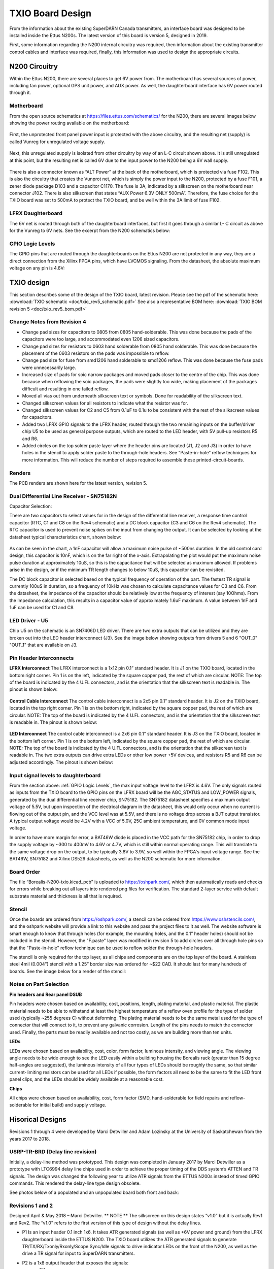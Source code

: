 =================
TXIO Board Design
=================
From the information about the existing SuperDARN Canada transmitters, an interface board was
designed to be installed inside the Ettus N200s. The latest version of this board is version 5,
designed in 2019.

First, some information regarding the N200 internal circuitry was required,
then information about the existing transmitter control cables and interface was required,
finally, this information was used to design the appropriate circuits.

--------------
N200 Circuitry
--------------

Within the Ettus N200, there are several places to get 6V power from. The motherboard has several
sources of power, including fan power, optional GPS unit power, and AUX power. As well, the
daughterboard interface has 6V power routed through it.

Motherboard
-----------
From the open source schematics at https://files.ettus.com/schematics/ for the N200, there are
several images below showing the power routing available on the motherboard:

.. figure:: img/txio/n200_voltages.jpg
   :scale: 50 %
   :alt: N200 Unprotected Voltage to Unregulated Voltage
   :align: center


First, the unprotected front panel power input is protected with the above circuitry, and the
resulting net (supply) is called Vunreg for unregulated voltage supply.

.. figure:: img/txio/n200_6v.jpg
   :scale: 50 %
   :alt: N200 Unregulated Voltage to 6V Supply
   :align: center

Next, this unregulated supply is isolated from other circuitry by way of an L-C circuit shown above.
It is still unregulated at this point, but the resulting net is called 6V due to the input power to
the N200 being a 6V wall supply.

.. figure:: img/txio/n200_front_panel_pwr.jpg
   :scale: 50 %
   :alt: N200 Front Panel Power Input to ALT Power (Unregulated) On J102
   :align: center


There is also a connector known as “ALT Power” at the back of the motherboard, which is protected
via fuse F102. This is also the circuitry that creates the Vunprot net, which is simply the power
input to the N200, protected by a fuse F101, a zener diode package D103 and a capacitor C1170.
The fuse is 3A, indicated by a silkscreen on the motherboard near connector J102. There is also
silkscreen that states “AUX Power 6.3V ONLY 500mA”. Therefore, the fuse choice for the TXIO board
was set to 500mA to protect the TXIO board, and be well within the 3A limit of fuse F102.

LFRX Daughterboard
------------------

The 6V net is routed through both of the daughterboard interfaces, but first it goes through a
similar L- C circuit as above for the Vunreg to 6V nets. See the excerpt from the N200 schematics
below:

.. figure:: img/txio/n200_lfrx_6v.jpg
   :scale: 50 %
   :alt: N200 RX Daughterboard Interface 6V Power
   :align: center

GPIO Logic Levels
-----------------
The GPIO pins that are routed through the daughterboards on the Ettus N200 are not protected in any
way, they are a direct connection from the Xilinx FPGA pins, which have LVCMOS signaling. From the
datasheet, the absolute maximum voltage on any pin is 4.6V:

.. figure:: img/txio/n200_gpio_logic.jpg
   :scale: 50 %
   :alt: N200 FPGA Absolute Maximum Ratings. Input Voltage Max 4.6V
   :align: center

-----------
TXIO design
-----------
This section describes some of the design of the TXIO board, latest revision.
Please see the pdf of the schematic here: :download:`TXIO schematic <doc/txio_rev5_schematic.pdf>`
See also a representative BOM here: :download:`TXIO BOM revision 5 <doc/txio_rev5_bom.pdf>`

Change Notes from Revision 4
----------------------------
- Change pad sizes for capacitors to 0805 from 0805 hand-solderable. This was done because the pads
  of the capacitors were too large, and accommodated even 1206 sized capacitors.
- Change pad sizes for resistors to 0603 hand solderable from 0805 hand solderable. This was done
  because the placement of the 0603 resistors on the pads was impossible to reflow.
- Change pad size for fuse from smd1206 hand solderable to smd1206 reflow. This was done because the
  fuse pads were unnecessarily large.
- Increased size of pads for soic narrow packages and moved pads closer to the centre of the chip.
  This was done because when reflowing the soic packages, the pads were slightly too wide, making
  placement of the packages difficult and resulting in one failed reflow.
- Moved all vias out from underneath silkscreen text or symbols. Done for readability of the
  silkscreen text.
- Changed silkscreen values for all resistors to indicate what the resistor was for.
- Changed silkscreen values for C2 and C5 from 0.1uF to 0.1u to be consistent with the rest of the
  silkscreen values for capacitors.
- Added two LFRX GPIO signals to the LFRX header, routed through the two remaining inputs on the
  buffer/driver chip U5 to be used as general purpose outputs, which are routed to the LED header,
  with 5V pull-up resistors R5 and R6.
- Added circles on the top solder paste layer where the header pins are located (J1, J2 and J3) in
  order to have holes in the stencil to apply solder paste to the through-hole headers.
  See “Paste-in-hole” reflow techniques for more information. This will reduce the number of steps
  required to assemble these printed-circuit-boards.

Renders
-------

The PCB renders are shown here for the latest version, revision 5.

.. figure:: img/txio/txio_rev5_top_render.jpg
   :scale: 50 %
   :alt: TXIO Rev 5 Top Render
   :align: center

.. figure:: img/txio/txio_rev5_bot_render.jpg
   :scale: 50 %
   :alt: TXIO Rev 5 Bottom Render
   :align: center


Dual Differential Line Receiver - SN75182N
------------------------------------------

Capacitor Selection:

There are two capacitors to select values for in the design of the differential line receiver,
a response time control capacitor (RTC, C1 and C8 on the Rev4 schematic) and a DC block capacitor
(C3 and C6 on the Rev4 schematic).
The RTC capacitor is used to prevent noise spikes on the input from changing the output. It can
be selected by looking at the datasheet typical characteristics chart, shown below:

.. figure:: img/txio/txio_sn75182_cap.jpg
   :scale: 50 %
   :alt: Typical Characteristics of SN75182, Max Noise Pulse vs RTC Capacitance
   :align: center

As can be seen in the chart, a 1nF capacitor will allow a maximum noise pulse of ~500ns duration.
In the old control card design, this capacitor is 10nF, which is on the far right of the x-axis.
Extrapolating the plot would put the maximum noise pulse duration at approximately 10uS, so this is
the capacitance that will be selected as maximum allowed. If problems arise in the design, or if the
minimum TR length changes to below 10uS, this capacitor can be revisited.

The DC block capacitor is selected based on the typical frequency of operation of the part. The
fastest TR signal is currently 100uS in duration, so a frequency of 10kHz was chosen to calculate
capacitance values for C3 and C6. From the datasheet, the impedance of the capacitor should be
relatively low at the frequency of interest (say 10Ohms). From the Impedance calculation, this
results in a capacitor value of approximately 1.6uF maximum. A value between 1nF and 1uF can be used
for C1 and C8.

LED Driver - U5
---------------
Chip U5 on the schematic is an SN7406D LED driver. There are two extra outputs that can be utilized
and they are broken out into the LED header interconnect (J3). See the image below showing outputs
from drivers 5 and 6 "OUT_0" "OUT_1" that are available on J3.

.. figure:: img/txio/txio_rev5_u5_led_driver.jpg
   :scale: 50 %
   :alt: Borealis N200 TXIO Rev 5 LED/Output driver
   :align: center

Pin Header Interconnects
------------------------

**LFRX Interconnect**
The LFRX interconnect is a 1x12 pin 0.1” standard header. It is J1 on the TXIO board,
located in the bottom right corner. Pin 1 is on the left, indicated by the square copper pad, the
rest of which are circular. NOTE: The top of the board is indicated by the 4 U.FL connectors, and
is the orientation that the silkscreen text is readable in. The pinout is shown below:


.. figure:: img/txio/txio_rev5_lfrx_j1.jpg
   :scale: 50 %
   :alt: Borealis N200 TXIO Rev 5 J1 pinout
   :align: center

**Control Cable Interconnect**
The control cable interconnect is a 2x5 pin 0.1” standard header. It is J2 on the TXIO board,
located in the top right corner. Pin 1 is on the bottom right, indicated by the square copper pad,
the rest of which are circular. NOTE: The top of the board is indicated by the 4 U.FL connectors,
and is the orientation that the silkscreen text is readable in. The pinout is shown below:

.. figure:: img/txio/txio_control_cable_j2.jpg
   :scale: 50 %
   :alt: Borealis N200 TXIO Rev 5 J2 pinout
   :align: center

**LED Interconnect**
The control cable interconnect is a 2x6 pin 0.1” standard header. It is J3 on the TXIO board,
located in the bottom left corner. Pin 1 is on the bottom left, indicated by the square copper pad,
the rest of which are circular. NOTE: The top of the board is indicated by the 4 U.FL connectors,
and is the orientation that the silkscreen text is readable in.
The two extra outputs can drive extra LEDs or other low power +5V devices, and resistors R5 and R6
can be adjusted accordingly. The pinout is shown below:

.. figure:: img/txio/txio_rev5_led_j3.jpg
   :scale: 50 %
   :alt: Borealis N200 TXIO Rev 5 J3 Pinout
   :align: center


Input signal levels to daughterboard
------------------------------------

From the section above: :ref:`GPIO Logic Levels`, the max input voltage level to the LFRX is 4.6V.
The only signals routed as inputs from the TXIO board to the GPIO pins on the LFRX board will be the
AGC_STATUS and LOW_POWER signals, generated by the dual differential line receiver chip, SN75182.
The SN75182 datasheet specifies a maximum output voltage of 5.5V, but upon inspection of the
electrical diagram in the datasheet, this would only occur when no current is flowing out of the
output pin, and the VCC level was at 5.5V, and there is no voltage drop across a BJT output
transistor. A typical output voltage would be 4.2V with a VCC of 5.0V, 25C ambient temperature,
and 0V common mode input voltage.

In order to have more margin for error, a BAT46W diode is placed
in the VCC path for the SN75182 chip, in order to drop the supply voltage by ~300 to 400mV to 4.6V
or 4.7V, which is still within normal operating range. This will translate to the same voltage drop
on the output, to be typically 3.8V to 3.9V, so well within the FPGA's input voltage range.
See the BAT46W, SN75182 and Xilinx DS529 datasheets, as well as the N200 schematic for more
information.

Board Order
-----------
The file “Borealis-N200-txio.kicad_pcb” is uploaded to https://oshpark.com/, which then
automatically reads and checks for errors while breaking out all layers into rendered png files
for verification. The standard 2-layer service with default substrate material and thickness is
all that is required.

Stencil
-------
Once the boards are ordered from https://oshpark.com/, a stencil can be ordered from
https://www.oshstencils.com/, and the oshpark website will provide a link to this website and pass
the project files to it as well. The website software is smart enough to know that through holes
(for example, the mounting holes, and the 0.1” header holes) should not be included in the stencil.
However, the "F.paste" layer was modified in revision 5 to add circles over all through hole pins
so that the "Paste-in-hole" reflow technique can be used to reflow solder the through-hole headers.

The stencil is only required for the top layer, as all chips and components are on the top layer
of the board. A stainless steel 4mil (0.004”) stencil with a 1.25” border size was ordered for
~$22 CAD. It should last for many hundreds of boards. See the image below for a render of the
stencil:


.. figure:: img/txio/txio_rev5_stencil.jpg
   :scale: 50 %
   :alt: Borealis N200 TXIO Rev 5 Stencil
   :align: center


Notes on Part Selection
-----------------------
**Pin headers and Rear panel DSUB**

Pin headers were chosen based on availability, cost, positions, length, plating material, and
plastic material. The plastic material needs to be able to withstand at least the highest
temperature of a reflow oven profile for the type of solder used (typically ~255 degrees C)
without deforming. The plating material needs to be the same metal used for the type of connector
that will connect to it, to prevent any galvanic corrosion. Length of the pins needs to match the
connector used. Finally, the parts must be readily available and not too costly, as we are building
more than ten units.

**LEDs**

LEDs were chosen based on availability, cost, color, form factor, luminous intensity, and viewing
angle. The viewing angle needs to be wide enough to see the LED easily within a building housing the
Borealis rack (greater than 15 degree half-angles are suggested), the luminous intensity of all four
types of LEDs should be roughly the same, so that similar current-limiting resistors can be used for
all LEDs if possible, the form factors all need to be the same to fit the LED front panel clips,
and the LEDs should be widely available at a reasonable cost.

**Chips**

All chips were chosen based on availability, cost, form factor (SMD, hand-solderable for field
repairs and reflow-solderable for initial build) and supply voltage.



-------------------------------
Hisorical Designs
-------------------------------

Revisions 1 through 4 were developed by Marci Detwiller and Adam Lozinsky at the University of
Saskatchewan from the years 2017 to 2018.

USRP-TR-BRD (Delay line revision)
---------------------------------
Initially, a delay-line method was prototyped.
This design was completed in January 2017 by Marci Detwiller as a prototype with LTC6994 delay line
chips used in order to achieve the proper timing of the DDS system’s ATTEN and TR signals.
The design was changed the following year to utilize ATR signals from the ETTUS N200s instead of
timed GPIO commands. This rendered the delay-line type design obsolete.

See photos below of a populated and an unpopulated board both front and back:

.. figure:: img/txio/txio_delay_line.jpg
   :scale: 50 %
   :alt: Rev1 back and front
   :align: center


Revisions 1 and 2
-----------------
Designed April & May 2018 – Marci Detwiller.
** NOTE ** The silkscreen on this design states “v1.0” but it is actually Rev1 and Rev2. The “v1.0”
refers to the first version of this type of design without the delay lines.

- P1 Is an input header 0.1 inch 1x6. It takes ATR generated signals (as well as +6V power and ground)
  from the LFRX daughterboard inside the ETTUS N200. The TXIO board utilizes the ATR generated signals
  to generate TR/TX/RX/Txonly/Rxonly/Scope Sync/Idle signals to drive indicator LEDs on the front of
  the N200, as well as the drive a TR signal for input to SuperDARN transmitters.
- P2 is a 1x8 output header that exposes the signals:
    • TX
    • RX
    • Ssync
    • Idle
    • T+R
    • Rxo
    • Txo
    • GND
- P3 is a 1x4 output header that supplies a TX_only signal to the display LEDs
- P4 is a 1x4 output header that supplies an RX_only signal and a TX+RX signal to the display LEDs
- P5 is a 1x4 output header that supplies an S-SYNC signal and an IDLE signal to the display LEDs
- P6 is a 1x4 output header that supplies a TX signal and an RX signal to the display LEDs
- J1 through J4 are U.FL coaxial cable connectors that expose S-SYNC, T+R, RX, and TX signals
  respectively to SMA bulkhead connectors on the ETTUS N200 box.


See renderings below of an unpopulated board:

.. figure:: img/txio/txio_rev2_back_render.jpg
   :scale: 50 %
   :alt: Rev 2 Back Rendering
   :align: center

.. figure:: img/txio/txio_rev2_front_render.jpg
   :scale: 50 %
   :alt: Rev 2 Front Rendering
   :align: center

Revision 3
----------
This revision of the TXIO board design was completed by SuperDARN Canada summer student Adam
Lozinsky in May 2018. The design was simplified/modified based on testing of Rev 2.

**Change notes**

- Positions of components moved
- All of U1-U7 now indicate pin 1
- LED current limiting resistors changed to reduce brightness
- LED pattern changed
- P3 through P5 simplified and reduced to one 0.1inch header
- P3 P2 changed to 2x4 0.1 inch header

See rendering below of an unpopulated board, and photos of a populated board installed in an ETTUS
N200, the front panel LEDS, the back panel SMAs, the back panel DSUB, and photos of the LFRX power
and ATR connections:

.. figure:: img/txio/txio_rev3_front_render.jpg
   :scale: 50 %
   :alt: Rev 3 Front Rendering
   :align: center

.. figure:: img/txio/txio_rev3_back_render.jpg
   :scale: 50 %
   :alt: Rev 3 Back Rendering
   :align: center

.. figure:: img/txio/txio_rev3_install.jpg
   :scale: 50 %
   :alt: Rev 3 Installed in Ettus N200
   :align: center

.. figure:: img/txio/txio_front_panel_leds.jpg
   :scale: 50 %
   :alt: N200 Front Panel LEDs
   :align: center

.. figure:: img/txio/txio_rear.jpg
   :scale: 50 %
   :alt: N200 Rear Panel DSUB and SMAs
   :align: center

.. figure:: img/txio/txio_lfrx_pwr.jpg
   :scale: 50 %
   :alt: LFRX Power Connection
   :align: center


.. figure:: img/txio/txio_lfrx_atr_j15.jpg
   :scale: 50 %
   :alt: LFRX ATR Connection
   :align: center



Revision 4
----------

This revision was made by Kevin Krieger in April 2019 based on issues interfacing the single-ended
TR signal to the existing transmitter setup, which requires a differential signal. It was also
designed to be soldered in a reflow oven which was purchased by ISAS.

The LED patterns are shown below in an excerpt from Adam Lozinsky’s notes for the rev 4 version.

.. figure:: img/txio/txio_led_pattern_notes.jpg
   :scale: 50 %
   :alt: N200 Front Panel LED Order and Colours
   :align: center


.. figure:: img/txio/txio_led_patterns.jpg
   :scale: 50 %
   :alt: N200 Front Panel LED Order and Colours
   :align: center


**Change notes**

- Simplify LED signaling.
- Implement TX signals interfacing utilize existing DE9 connector to get AGC status and low power
  status from the transmitters, and to provide TR and TEST MODE signals to the transmitters with
  the proper differential signals, using dual differential line driver SN75183, and dual
  differential line receiver SN75182.
- Reorder numbering of Jacks (J1 through J4, now J4 through J7) to follow physical layout.
- Upgrade the voltage regulator to one that can handle 300mA of current to properly supply all chips.
- Add footprint for 1206 sized surface mount fuse.
- Change driver chip for SMA outputs to a 50Ohm line driver, SN74128.
- Change LED driver to SN7406, hex inverter, open collector outputs, 40mA sink current capability.

**LED Signaling**

The front panel LEDs have been simplified after experience with the old rev3 design. They are now:

- TX – Blue – This should be on during transmit, so to the human eye, it should always be on.
- RX – Green – This should be on during receive, so always on.
- IDLE – Yellow – This should be on only between pulse sequences.
- Txonly – RED – This should not come on, if it is on, there is a problem.

.. figure:: img/txio/txio_rev4_top_render.jpg
   :scale: 50 %
   :alt: TXIO Rev 4 Top Render
   :align: center

.. figure:: img/txio/txio_rev4_bot_render.jpg
   :scale: 50 %
   :alt: TXIO Rev 4 Bottom Render
   :align: center

